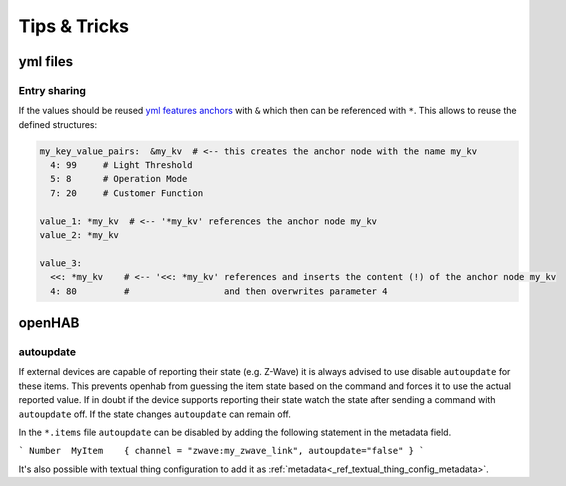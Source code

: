 **************************************
Tips & Tricks
**************************************


yml files
======================================

Entry sharing
--------------------------------------

If the values should be reused `yml features anchors <https://en.wikipedia.org/wiki/YAML#Advanced_components>`_
with ``&`` which then can be referenced with ``*``. This allows to reuse the defined structures:

.. code-block:: yaml

    my_key_value_pairs:  &my_kv  # <-- this creates the anchor node with the name my_kv
      4: 99     # Light Threshold
      5: 8      # Operation Mode
      7: 20     # Customer Function

    value_1: *my_kv  # <-- '*my_kv' references the anchor node my_kv
    value_2: *my_kv

    value_3:
      <<: *my_kv    # <-- '<<: *my_kv' references and inserts the content (!) of the anchor node my_kv
      4: 80         #                  and then overwrites parameter 4



openHAB
======================================

autoupdate
--------------------------------------

If external devices are capable of reporting their state (e.g. Z-Wave) it is always advised to use disable ``autoupdate`` for these items.
This prevents openhab from guessing the item state based on the command and forces it to use the actual reported value.
If in doubt if the device supports reporting their state watch the state after sending a command with ``autoupdate`` off.
If the state changes ``autoupdate`` can remain off.


In the ``*.items`` file ``autoupdate`` can be disabled by adding the following statement in the metadata field.

```
Number	MyItem    { channel = "zwave:my_zwave_link", autoupdate="false" }
```

It's also possible with textual thing configuration to add it as :ref:`metadata<_ref_textual_thing_config_metadata>`.
